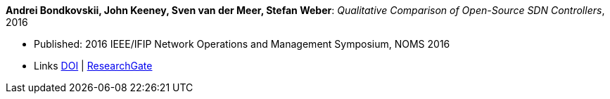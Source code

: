 *Andrei Bondkovskii, John Keeney, Sven van der Meer, Stefan Weber*: _Qualitative Comparison of Open-Source SDN Controllers_, 2016

* Published: 2016 IEEE/IFIP Network Operations and Management Symposium, NOMS 2016
* Links
    link:https://doi.org/10.1109/NOMS.2016.7502921[DOI] |
    link:https://www.researchgate.net/publication/303564177_Qualitative_Comparison_of_Open-Source_SDN_Controllers[ResearchGate]
//ifdef::local[]
//* Local links:
//    link:/library/inproceedings/2010/bondkovskii-noms-2016.pdf[PDF]
//endif::[]



